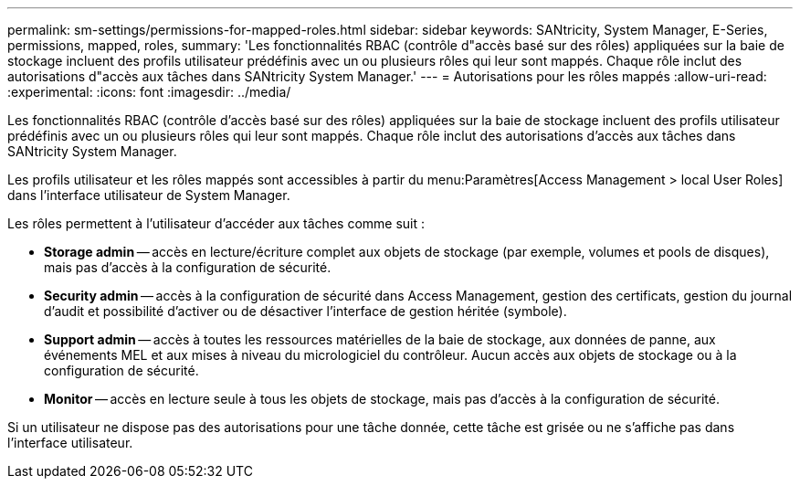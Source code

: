 ---
permalink: sm-settings/permissions-for-mapped-roles.html 
sidebar: sidebar 
keywords: SANtricity, System Manager, E-Series, permissions, mapped, roles, 
summary: 'Les fonctionnalités RBAC (contrôle d"accès basé sur des rôles) appliquées sur la baie de stockage incluent des profils utilisateur prédéfinis avec un ou plusieurs rôles qui leur sont mappés. Chaque rôle inclut des autorisations d"accès aux tâches dans SANtricity System Manager.' 
---
= Autorisations pour les rôles mappés
:allow-uri-read: 
:experimental: 
:icons: font
:imagesdir: ../media/


[role="lead"]
Les fonctionnalités RBAC (contrôle d'accès basé sur des rôles) appliquées sur la baie de stockage incluent des profils utilisateur prédéfinis avec un ou plusieurs rôles qui leur sont mappés. Chaque rôle inclut des autorisations d'accès aux tâches dans SANtricity System Manager.

Les profils utilisateur et les rôles mappés sont accessibles à partir du menu:Paramètres[Access Management > local User Roles] dans l'interface utilisateur de System Manager.

Les rôles permettent à l'utilisateur d'accéder aux tâches comme suit :

* *Storage admin* -- accès en lecture/écriture complet aux objets de stockage (par exemple, volumes et pools de disques), mais pas d'accès à la configuration de sécurité.
* *Security admin* -- accès à la configuration de sécurité dans Access Management, gestion des certificats, gestion du journal d'audit et possibilité d'activer ou de désactiver l'interface de gestion héritée (symbole).
* *Support admin* -- accès à toutes les ressources matérielles de la baie de stockage, aux données de panne, aux événements MEL et aux mises à niveau du micrologiciel du contrôleur. Aucun accès aux objets de stockage ou à la configuration de sécurité.
* *Monitor* -- accès en lecture seule à tous les objets de stockage, mais pas d'accès à la configuration de sécurité.


Si un utilisateur ne dispose pas des autorisations pour une tâche donnée, cette tâche est grisée ou ne s'affiche pas dans l'interface utilisateur.

